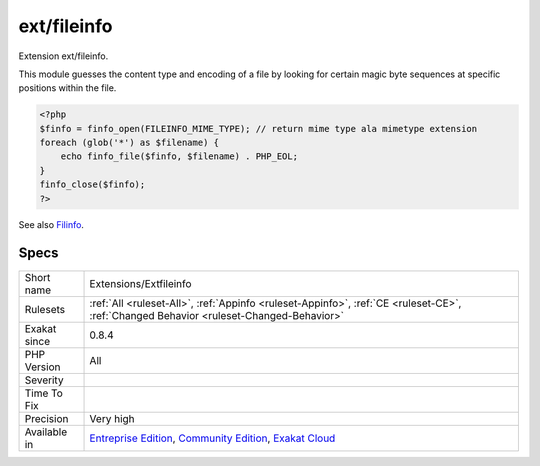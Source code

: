 .. _extensions-extfileinfo:

.. _ext-fileinfo:

ext/fileinfo
++++++++++++

.. meta::
	:description:
		ext/fileinfo: Extension ext/fileinfo.
	:twitter:card: summary_large_image
	:twitter:site: @exakat
	:twitter:title: ext/fileinfo
	:twitter:description: ext/fileinfo: Extension ext/fileinfo
	:twitter:creator: @exakat
	:twitter:image:src: https://www.exakat.io/wp-content/uploads/2020/06/logo-exakat.png
	:og:image: https://www.exakat.io/wp-content/uploads/2020/06/logo-exakat.png
	:og:title: ext/fileinfo
	:og:type: article
	:og:description: Extension ext/fileinfo
	:og:url: https://php-tips.readthedocs.io/en/latest/tips/Extensions/Extfileinfo.html
	:og:locale: en
Extension ext/fileinfo.

This module guesses the content type and encoding of a file by looking for certain magic byte sequences at specific positions within the file.

.. code-block:: php
   
   <?php
   $finfo = finfo_open(FILEINFO_MIME_TYPE); // return mime type ala mimetype extension
   foreach (glob('*') as $filename) {
       echo finfo_file($finfo, $filename) . PHP_EOL;
   }
   finfo_close($finfo);
   ?>

See also `Filinfo <https://www.php.net/manual/en/book.fileinfo.php>`_.


Specs
_____

+--------------+-----------------------------------------------------------------------------------------------------------------------------------------------------------------------------------------+
| Short name   | Extensions/Extfileinfo                                                                                                                                                                  |
+--------------+-----------------------------------------------------------------------------------------------------------------------------------------------------------------------------------------+
| Rulesets     | :ref:`All <ruleset-All>`, :ref:`Appinfo <ruleset-Appinfo>`, :ref:`CE <ruleset-CE>`, :ref:`Changed Behavior <ruleset-Changed-Behavior>`                                                  |
+--------------+-----------------------------------------------------------------------------------------------------------------------------------------------------------------------------------------+
| Exakat since | 0.8.4                                                                                                                                                                                   |
+--------------+-----------------------------------------------------------------------------------------------------------------------------------------------------------------------------------------+
| PHP Version  | All                                                                                                                                                                                     |
+--------------+-----------------------------------------------------------------------------------------------------------------------------------------------------------------------------------------+
| Severity     |                                                                                                                                                                                         |
+--------------+-----------------------------------------------------------------------------------------------------------------------------------------------------------------------------------------+
| Time To Fix  |                                                                                                                                                                                         |
+--------------+-----------------------------------------------------------------------------------------------------------------------------------------------------------------------------------------+
| Precision    | Very high                                                                                                                                                                               |
+--------------+-----------------------------------------------------------------------------------------------------------------------------------------------------------------------------------------+
| Available in | `Entreprise Edition <https://www.exakat.io/entreprise-edition>`_, `Community Edition <https://www.exakat.io/community-edition>`_, `Exakat Cloud <https://www.exakat.io/exakat-cloud/>`_ |
+--------------+-----------------------------------------------------------------------------------------------------------------------------------------------------------------------------------------+


